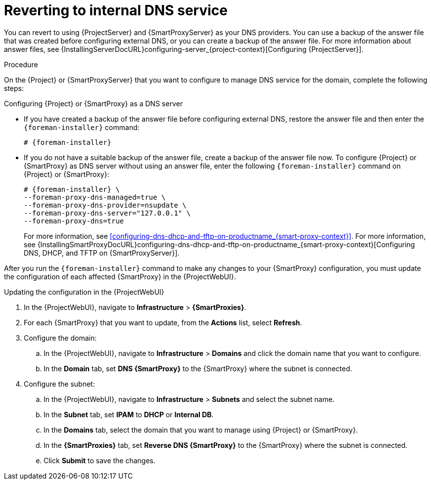 [id="reverting-to-internal-dns-service_{context}"]
= Reverting to internal DNS service

You can revert to using {ProjectServer} and {SmartProxyServer} as your DNS providers.
You can use a backup of the answer file that was created before configuring external DNS, or you can create a backup of the answer file.
ifndef::orcharhino[]
For more information about answer files, see {InstallingServerDocURL}configuring-server_{project-context}[Configuring {ProjectServer}].
endif::[]


.Procedure
On the {Project} or {SmartProxyServer} that you want to configure to manage DNS service for the domain, complete the following steps:

.Configuring {Project} or {SmartProxy} as a DNS server
* If you have created a backup of the answer file before configuring external DNS, restore the answer file and then enter the `{foreman-installer}` command:
+
[options="nowrap", subs="+quotes,attributes"]
-----
# {foreman-installer}
-----
+
* If you do not have a suitable backup of the answer file, create a backup of the answer file now.
To configure {Project} or {SmartProxy} as DNS server without using an answer file, enter the following `{foreman-installer}` command on {Project} or {SmartProxy}:
+
[options="nowrap" subs="+quotes,attributes"]
----
# {foreman-installer} \
--foreman-proxy-dns-managed=true \
--foreman-proxy-dns-provider=nsupdate \
--foreman-proxy-dns-server="127.0.0.1" \
--foreman-proxy-dns=true
----
+
ifndef::orcharhino[]
ifeval::["{context}" == "{smart-proxy-context}"]
For more information, see xref:configuring-dns-dhcp-and-tftp-on-productname_{smart-proxy-context}[].
endif::[]
ifeval::["{context}" == "{project-context}"]
For more information, see {InstallingSmartProxyDocURL}configuring-dns-dhcp-and-tftp-on-productname_{smart-proxy-context}[Configuring DNS, DHCP, and TFTP on {SmartProxyServer}].
endif::[]
endif::[]

After you run the `{foreman-installer}` command to make any changes to your {SmartProxy} configuration, you must update the configuration of each affected {SmartProxy} in the {ProjectWebUI}.


.Updating the configuration in the {ProjectWebUI}

. In the {ProjectWebUI}, navigate to *Infrastructure* > *{SmartProxies}*.
. For each {SmartProxy} that you want to update, from the *Actions* list, select *Refresh*.

. Configure the domain:

.. In the {ProjectWebUI}, navigate to *Infrastructure* > *Domains* and click the domain name that you want to configure.
.. In the *Domain* tab, set *DNS {SmartProxy}* to the {SmartProxy} where the subnet is connected.

. Configure the subnet:

.. In the {ProjectWebUI}, navigate to *Infrastructure* > *Subnets* and select the subnet name.
.. In the *Subnet* tab, set *IPAM* to *DHCP* or *Internal DB*.
.. In the *Domains* tab, select the domain that you want to manage using {Project} or {SmartProxy}.
.. In the *{SmartProxies}* tab, set *Reverse DNS {SmartProxy}* to the {SmartProxy} where the subnet is connected.
.. Click *Submit* to save the changes.
